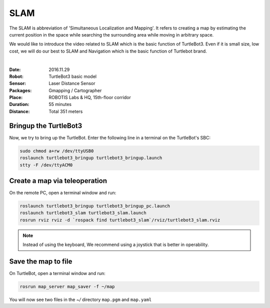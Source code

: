 SLAM
====

The SLAM is abbreviation of 'Simultaneous Localization and Mapping'. It refers to creating a map by estimating the current position in the space while searching the surrounding area while moving in arbitrary space.

We would like to introduce the video related to SLAM which is the basic function of TurtleBot3. Even if it is small size, low cost, we will do our best to SLAM and Navigation which is the basic function of Turtlebot brand.

.. raw:: html

  <iframe width="640" height="360" src="https://www.youtube.com/embed/lkW4-dG2BCY" frameborder="0" allowfullscreen></iframe>

|

:Date: 2016.11.29
:Robot: TurtleBot3 basic model
:Sensor: Laser Distance Sensor
:Packages: Gmapping / Cartographer
:Place: ROBOTIS Labs & HQ, 15th-floor corridor
:Duration: 55 minutes
:Distance: Total 351 meters

Bringup the TurtleBot3
----------------------

Now, we try to bring up the TurtleBot. Enter the following line in a terminal on the TurtleBot's SBC:

.. code-block:: bash

  sudo chmod a+rw /dev/ttyUSB0
  roslaunch turtlebot3_bringup turtlebot3_bringup.launch
  stty -F /dev/ttyACM0

Create a map via teleoperation
------------------------------

On the remote PC, open a terminal window and run:

.. code-block:: bash

  roslaunch turtlebot3_bringup turtlebot3_bringup_pc.launch
  roslaunch turtlebot3_slam turtlebot3_slam.launch
  rosrun rviz rviz -d `rospack find turtlebot3_slam`/rviz/turtlebot3_slam.rviz

.. NOTE:: Instead of using the keyboard, We recommend using a joystick that is better in operability.

Save the map to file
--------------------

On TurtleBot, open a terminal window and run:

.. code-block:: bash

  rosrun map_server map_saver -f ~/map

You will now see two files in the `~/` directory ``map.pgm`` and ``map.yaml``
